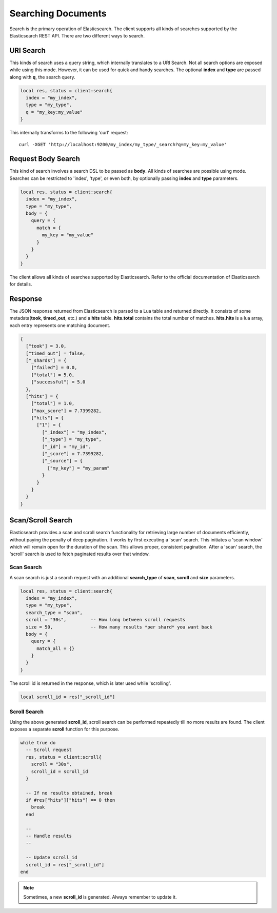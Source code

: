 Searching Documents
===================

Search is the primary operation of Elasticsearch. The client supports all kinds
of searches supported by the Elasticsearch REST API. There are two different
ways to search.

URI Search
----------

This kinds of search uses a query string, which internally translates to a URI
Search. Not all search options are exposed while using this mode. However,
it can be used for quick and handy searches. The optional **index** and
**type** are passed along with **q**, the search query.

.. code-block:: lua

  local res, status = client:search{
    index = "my_index",
    type = "my_type",
    q = "my_key:my_value"
  }

This internally transforms to the following 'curl' request::

  curl -XGET 'http://localhost:9200/my_index/my_type/_search?q=my_key:my_value'

Request Body Search
-------------------

This kind of search involves a search DSL to be passed as **body**. All kinds
of searches are possible using mode. Searches can be restricted to 'index',
'type', or even both, by optionally passing **index** and **type** parameters.

.. code-block:: lua

  local res, status = client:search{
    index = "my_index",
    type = "my_type",
    body = {
      query = {
        match = {
          my_key = "my_value"
        }
      }
    }
  }

The client allows all kinds of searches supported by Elasticsearch. Refer to
the official documentation of Elasticsearch for details.

Response
--------

The JSON response returned from Elasticsearch is parsed to a Lua table and
returned directly. It consists of some metadata(**took**, **timed_out**, etc.)
and a **hits** table. **hits.total** contains the total number of matches.
**hits.hits** is a lua array, each entry represents one matching document.

.. code-block:: lua

  {
    ["took"] = 3.0,
    ["timed_out"] = false,
    ["_shards"] = {
      ["failed"] = 0.0,
      ["total"] = 5.0,
      ["successful"] = 5.0
    },
    ["hits"] = {
      ["total"] = 1.0,
      ["max_score"] = 7.7399282,
      ["hits"] = {
        ["1"] = {
          ["_index"] = "my_index",
          ["_type"] = "my_type",
          ["_id"] = "my_id",
          ["_score"] = 7.7399282,
          ["_source"] = {
            ["my_key"] = "my_param"
          }
        }
      }
    }
  }

Scan/Scroll Search
------------------

Elasticsearch provides a scan and scroll search functionality for retrieving
large number of documents efficiently, without paying the penalty of deep
pagination. It works by first executing a 'scan' search. This initiates a
'scan window' which will remain open for the duration of the scan. This
allows proper, consistent pagination. After a 'scan' search, the 'scroll'
search is used to fetch paginated results over that window.

Scan Search
~~~~~~~~~~~

A scan search is just a search request with an additional **search_type** of
**scan**, **scroll** and **size** parameters.

.. code-block:: lua

  local res, status = client:search{
    index = "my_index",
    type = "my_type",
    search_type = "scan",
    scroll = "30s",         -- How long between scroll requests
    size = 50,              -- How many results *per shard* you want back
    body = {
      query = {
        match_all = {}
      }
    }
  }

The scroll id is returned in the response, which is later used while
'scrolling'.

.. code-block:: lua

  local scroll_id = res["_scroll_id"]

Scroll Search
~~~~~~~~~~~~~

Using the above generated **scroll_id**, scroll search can be performed
repeatedly till no more results are found. The client exposes a separate
**scroll** function for this purpose.

.. code-block:: lua

  while true do
    -- Scroll request
    res, status = client:scroll{
      scroll = "30s",
      scroll_id = scroll_id
    }

    -- If no results obtained, break
    if #res["hits"]["hits"] == 0 then
      break
    end

    --
    -- Handle results
    --

    -- Update scroll_id
    scroll_id = res["_scroll_id"]
  end

.. note:: Sometimes, a new **scroll_id** is generated. Always remember to
          update it.
